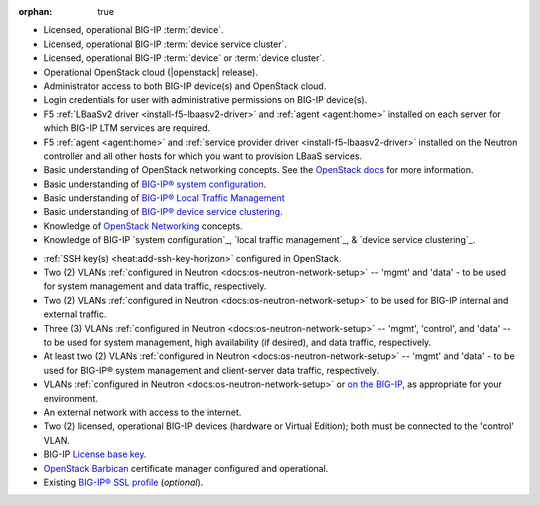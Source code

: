 :orphan: true

.. INTERNAL USE ONLY
    The following prerequisites can be copied and pasted into any feature document.

- Licensed, operational BIG-IP :term:`device`.

- Licensed, operational BIG-IP :term:`device service cluster`.

- Licensed, operational BIG-IP :term:`device` or :term:`device cluster`.

- Operational OpenStack cloud (|openstack| release).

- Administrator access to both BIG-IP device(s) and OpenStack cloud.

- Login credentials for user with administrative permissions on BIG-IP device(s).

- F5 :ref:`LBaaSv2 driver <install-f5-lbaasv2-driver>` and :ref:`agent <agent:home>` installed on each server for which BIG-IP LTM services are required.

- F5 :ref:`agent <agent:home>` and :ref:`service provider driver <install-f5-lbaasv2-driver>` installed on the Neutron controller and all other hosts for which you want to provision LBaaS services.

- Basic understanding of OpenStack networking concepts. See the `OpenStack docs <http://docs.openstack.org/liberty/>`_ for more information.


- Basic understanding of `BIG-IP® system configuration <https://support.f5.com/kb/en-us/products/big-ip_ltm/manuals/product/bigip-system-initial-configuration-12-0-0/2.html#conceptid>`_.

- Basic understanding of `BIG-IP® Local Traffic Management <https://support.f5.com/kb/en-us/products/big-ip_ltm/manuals/product/ltm-basics-12-0-0.html>`_

- Basic understanding of `BIG-IP® device service clustering <https://support.f5.com/kb/en-us/products/big-ip_ltm/manuals/product/bigip-device-service-clustering-admin-12-0-0.html>`_.

- Knowledge of `OpenStack Networking <http://docs.openstack.org/liberty/networking-guide/>`_ concepts.

- Knowledge of BIG-IP `system configuration`_, `local traffic management`_, & `device service clustering`_.
.. must include the following at end of document:
    .. _system configuration: https://support.f5.com/kb/en-us/products/big-ip_ltm/manuals/product/bigip-system-initial-configuration-12-0-0/2.html#conceptid
    .. _local traffic management: https://support.f5.com/kb/en-us/products/big-ip_ltm/manuals/product/ltm-basics-12-0-0.html
    .. _device service clustering: https://support.f5.com/kb/en-us/products/big-ip_ltm/manuals/product/bigip-device-service-clustering-admin-12-0-0.html

- :ref:`SSH key(s) <heat:add-ssh-key-horizon>` configured in OpenStack.

- Two (2) VLANs :ref:`configured in Neutron <docs:os-neutron-network-setup>` -- 'mgmt' and 'data' - to be used for system management and data traffic, respectively.

- Two (2) VLANs :ref:`configured in Neutron <docs:os-neutron-network-setup>` to be used for BIG-IP internal and external traffic.

- Three (3) VLANs :ref:`configured in Neutron <docs:os-neutron-network-setup>` -- 'mgmt', 'control', and 'data' -- to be used for system management, high availability (if desired), and data traffic, respectively.

- At least two (2) VLANs :ref:`configured in Neutron <docs:os-neutron-network-setup>` -- 'mgmt' and 'data' - to be used for BIG-IP® system management and client-server data traffic, respectively.

- VLANs :ref:`configured in Neutron <docs:os-neutron-network-setup>` or `on the BIG-IP <https://support.f5.com/kb/en-us/products/big-ip_ltm/manuals/product/tmos-routing-administration-12-0-0/5.html#conceptid>`_, as appropriate for your environment.

- An external network with access to the internet.

- Two (2) licensed, operational BIG-IP devices (hardware or Virtual Edition); both must be connected to the 'control' VLAN.

- BIG-IP `License base key <https://support.f5.com/kb/en-us/solutions/public/7000/700/sol7752.html>`_.

- `OpenStack Barbican <OpenStack Barbican: https://wiki.openstack.org/wiki/Barbican>`_ certificate manager configured and operational.

- Existing `BIG-IP® SSL profile <https://support.f5.com/kb/en-us/products/big-ip_ltm/manuals/product/bigip-ssl-administration-12-0-0/5.html#unique_527799714>`_ (*optional*).

